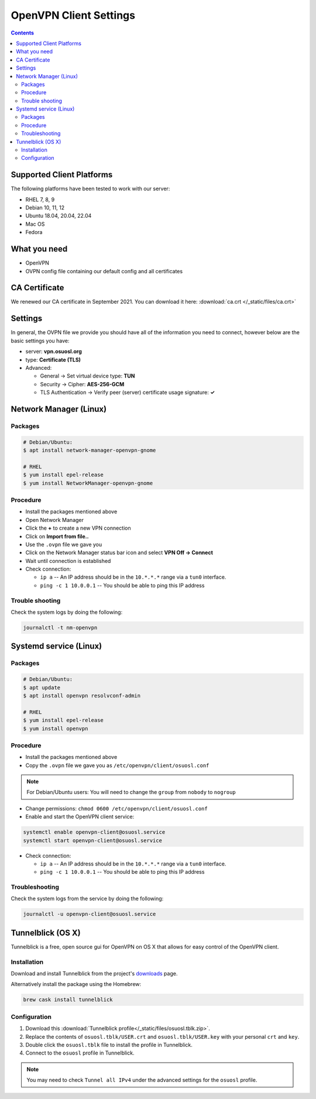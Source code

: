 .. _vpn-config:

OpenVPN Client Settings
=======================

.. contents::

Supported Client Platforms
--------------------------

The following platforms have been tested to work with our server:

- RHEL 7, 8, 9
- Debian 10, 11, 12
- Ubuntu 18.04, 20.04, 22.04
- Mac OS
- Fedora

What you need
-------------

- OpenVPN
- OVPN config file containing our default config and all certificates

CA Certificate
--------------

We renewed our CA certificate in September 2021. You can download it here: :download:`ca.crt </_static/files/ca.crt>`

Settings
--------

In general, the OVPN file we provide you should have all of the information you need to connect, however below are the
basic settings you have:

- server: **vpn.osuosl.org**
- type: **Certificate (TLS)**
- Advanced:

  - General -> Set virtual device type: **TUN**
  - Security ->  Cipher: **AES-256-GCM**
  - TLS Authentication -> Verify peer (server) certificate usage signature: **✓**

Network Manager (Linux)
-----------------------

Packages
~~~~~~~~

.. code-block:: bash

  # Debian/Ubuntu:
  $ apt install network-manager-openvpn-gnome

  # RHEL
  $ yum install epel-release
  $ yum install NetworkManager-openvpn-gnome

Procedure
~~~~~~~~~
- Install the packages mentioned above
- Open Network Manager
- Click the **+** to create a new VPN connection
- Click on **Import from file..**
- Use the ``.ovpn`` file we gave you
- Click on the Network Manager status bar icon and select **VPN Off -> Connect**
- Wait until connection is established
- Check connection:

  - ``ip a`` -- An IP address should be in the ``10.*.*.*`` range via a ``tun0`` interface.
  - ``ping -c 1 10.0.0.1`` -- You should be able to ping this IP address

Trouble shooting
~~~~~~~~~~~~~~~~

Check the system logs by doing the following:

.. code-block:: console

  journalctl -t nm-openvpn

Systemd service (Linux)
-----------------------

Packages
~~~~~~~~

.. code-block:: bash

  # Debian/Ubuntu:
  $ apt update
  $ apt install openvpn resolvconf-admin

  # RHEL
  $ yum install epel-release
  $ yum install openvpn


Procedure
~~~~~~~~~

- Install the packages mentioned above
- Copy the ``.ovpn`` file we gave you as ``/etc/openvpn/client/osuosl.conf``

.. note::

  For Debian/Ubuntu users: You will need to change the ``group`` from ``nobody`` to ``nogroup``

- Change permissions: ``chmod 0600 /etc/openvpn/client/osuosl.conf``
- Enable and start the OpenVPN client service:

.. code-block:: bash

  systemctl enable openvpn-client@osuosl.service
  systemctl start openvpn-client@osuosl.service

- Check connection:

  - ``ip a`` -- An IP address should be in the ``10.*.*.*`` range via a ``tun0`` interface.
  - ``ping -c 1 10.0.0.1`` -- You should be able to ping this IP address

Troubleshooting
~~~~~~~~~~~~~~~

Check the system logs from the service by doing the following:

.. code-block:: bash

  journalctl -u openvpn-client@osuosl.service

Tunnelblick (OS X)
------------------

Tunnelblick is a free, open source gui for OpenVPN on OS X that allows for easy control of the OpenVPN client.

Installation
~~~~~~~~~~~~
Download and install Tunnelblick from the project's downloads_ page.

Alternatively install the package using the Homebrew:

.. code-block:: bash

    brew cask install tunnelblick

Configuration
~~~~~~~~~~~~~
#.  Download this :download:`Tunnelblick profile</_static/files/osuosl.tblk.zip>`.

#.  Replace the contents of ``osuosl.tblk/USER.crt`` and ``osuosl.tblk/USER.key`` with your personal ``crt`` and
    ``key``.

#.  Double click the ``osuosl.tblk`` file to install the profile in Tunnelblick.

#.  Connect to the ``osuosl`` profile in Tunnelblick.

.. note::

    You may need to check ``Tunnel all IPv4`` under the advanced settings for the ``osuosl`` profile.

.. _downloads: https://tunnelblick.net/downloads.html
